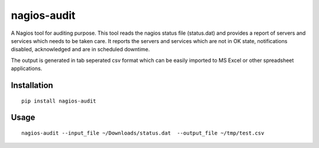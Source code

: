 ============
nagios-audit
============

A Nagios tool for auditing purpose. This tool reads the nagios status file (status.dat) and provides a report of servers and services which needs to be taken care. It reports the servers and services which are not in OK state, notifications disabled, acknowledged and are in scheduled downtime.

The output is generated in tab seperated csv format which can be easily imported to MS Excel or other spreadsheet applications. 

Installation
============
::

    pip install nagios-audit


Usage
=====
::

    nagios-audit --input_file ~/Downloads/status.dat  --output_file ~/tmp/test.csv
